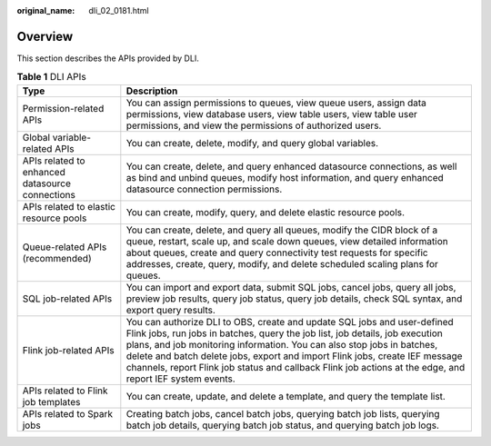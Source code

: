 :original_name: dli_02_0181.html

.. _dli_02_0181:

Overview
========

This section describes the APIs provided by DLI.

.. table:: **Table 1** DLI APIs

   +-------------------------------------------------+--------------------------------------------------------------------------------------------------------------------------------------------------------------------------------------------------------------------------------------------------------------------------------------------------------------------------------------------------------------------------------------------------------------------------------+
   | Type                                            | Description                                                                                                                                                                                                                                                                                                                                                                                                                    |
   +=================================================+================================================================================================================================================================================================================================================================================================================================================================================================================================+
   | Permission-related APIs                         | You can assign permissions to queues, view queue users, assign data permissions, view database users, view table users, view table user permissions, and view the permissions of authorized users.                                                                                                                                                                                                                             |
   +-------------------------------------------------+--------------------------------------------------------------------------------------------------------------------------------------------------------------------------------------------------------------------------------------------------------------------------------------------------------------------------------------------------------------------------------------------------------------------------------+
   | Global variable-related APIs                    | You can create, delete, modify, and query global variables.                                                                                                                                                                                                                                                                                                                                                                    |
   +-------------------------------------------------+--------------------------------------------------------------------------------------------------------------------------------------------------------------------------------------------------------------------------------------------------------------------------------------------------------------------------------------------------------------------------------------------------------------------------------+
   | APIs related to enhanced datasource connections | You can create, delete, and query enhanced datasource connections, as well as bind and unbind queues, modify host information, and query enhanced datasource connection permissions.                                                                                                                                                                                                                                           |
   +-------------------------------------------------+--------------------------------------------------------------------------------------------------------------------------------------------------------------------------------------------------------------------------------------------------------------------------------------------------------------------------------------------------------------------------------------------------------------------------------+
   | APIs related to elastic resource pools          | You can create, modify, query, and delete elastic resource pools.                                                                                                                                                                                                                                                                                                                                                              |
   +-------------------------------------------------+--------------------------------------------------------------------------------------------------------------------------------------------------------------------------------------------------------------------------------------------------------------------------------------------------------------------------------------------------------------------------------------------------------------------------------+
   | Queue-related APIs (recommended)                | You can create, delete, and query all queues, modify the CIDR block of a queue, restart, scale up, and scale down queues, view detailed information about queues, create and query connectivity test requests for specific addresses, create, query, modify, and delete scheduled scaling plans for queues.                                                                                                                    |
   +-------------------------------------------------+--------------------------------------------------------------------------------------------------------------------------------------------------------------------------------------------------------------------------------------------------------------------------------------------------------------------------------------------------------------------------------------------------------------------------------+
   | SQL job-related APIs                            | You can import and export data, submit SQL jobs, cancel jobs, query all jobs, preview job results, query job status, query job details, check SQL syntax, and export query results.                                                                                                                                                                                                                                            |
   +-------------------------------------------------+--------------------------------------------------------------------------------------------------------------------------------------------------------------------------------------------------------------------------------------------------------------------------------------------------------------------------------------------------------------------------------------------------------------------------------+
   | Flink job-related APIs                          | You can authorize DLI to OBS, create and update SQL jobs and user-defined Flink jobs, run jobs in batches, query the job list, job details, job execution plans, and job monitoring information. You can also stop jobs in batches, delete and batch delete jobs, export and import Flink jobs, create IEF message channels, report Flink job status and callback Flink job actions at the edge, and report IEF system events. |
   +-------------------------------------------------+--------------------------------------------------------------------------------------------------------------------------------------------------------------------------------------------------------------------------------------------------------------------------------------------------------------------------------------------------------------------------------------------------------------------------------+
   | APIs related to Flink job templates             | You can create, update, and delete a template, and query the template list.                                                                                                                                                                                                                                                                                                                                                    |
   +-------------------------------------------------+--------------------------------------------------------------------------------------------------------------------------------------------------------------------------------------------------------------------------------------------------------------------------------------------------------------------------------------------------------------------------------------------------------------------------------+
   | APIs related to Spark jobs                      | Creating batch jobs, cancel batch jobs, querying batch job lists, querying batch job details, querying batch job status, and querying batch job logs.                                                                                                                                                                                                                                                                          |
   +-------------------------------------------------+--------------------------------------------------------------------------------------------------------------------------------------------------------------------------------------------------------------------------------------------------------------------------------------------------------------------------------------------------------------------------------------------------------------------------------+
